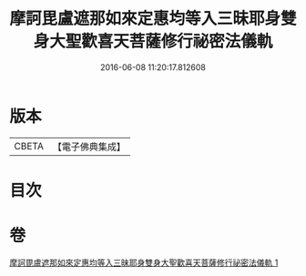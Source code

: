#+TITLE: 摩訶毘盧遮那如來定惠均等入三昧耶身雙身大聖歡喜天菩薩修行祕密法儀軌 
#+DATE: 2016-06-08 11:20:17.812608

* 版本
 |     CBETA|【電子佛典集成】|

* 目次

* 卷
[[file:KR6j0502_001.txt][摩訶毘盧遮那如來定惠均等入三昧耶身雙身大聖歡喜天菩薩修行祕密法儀軌 1]]

